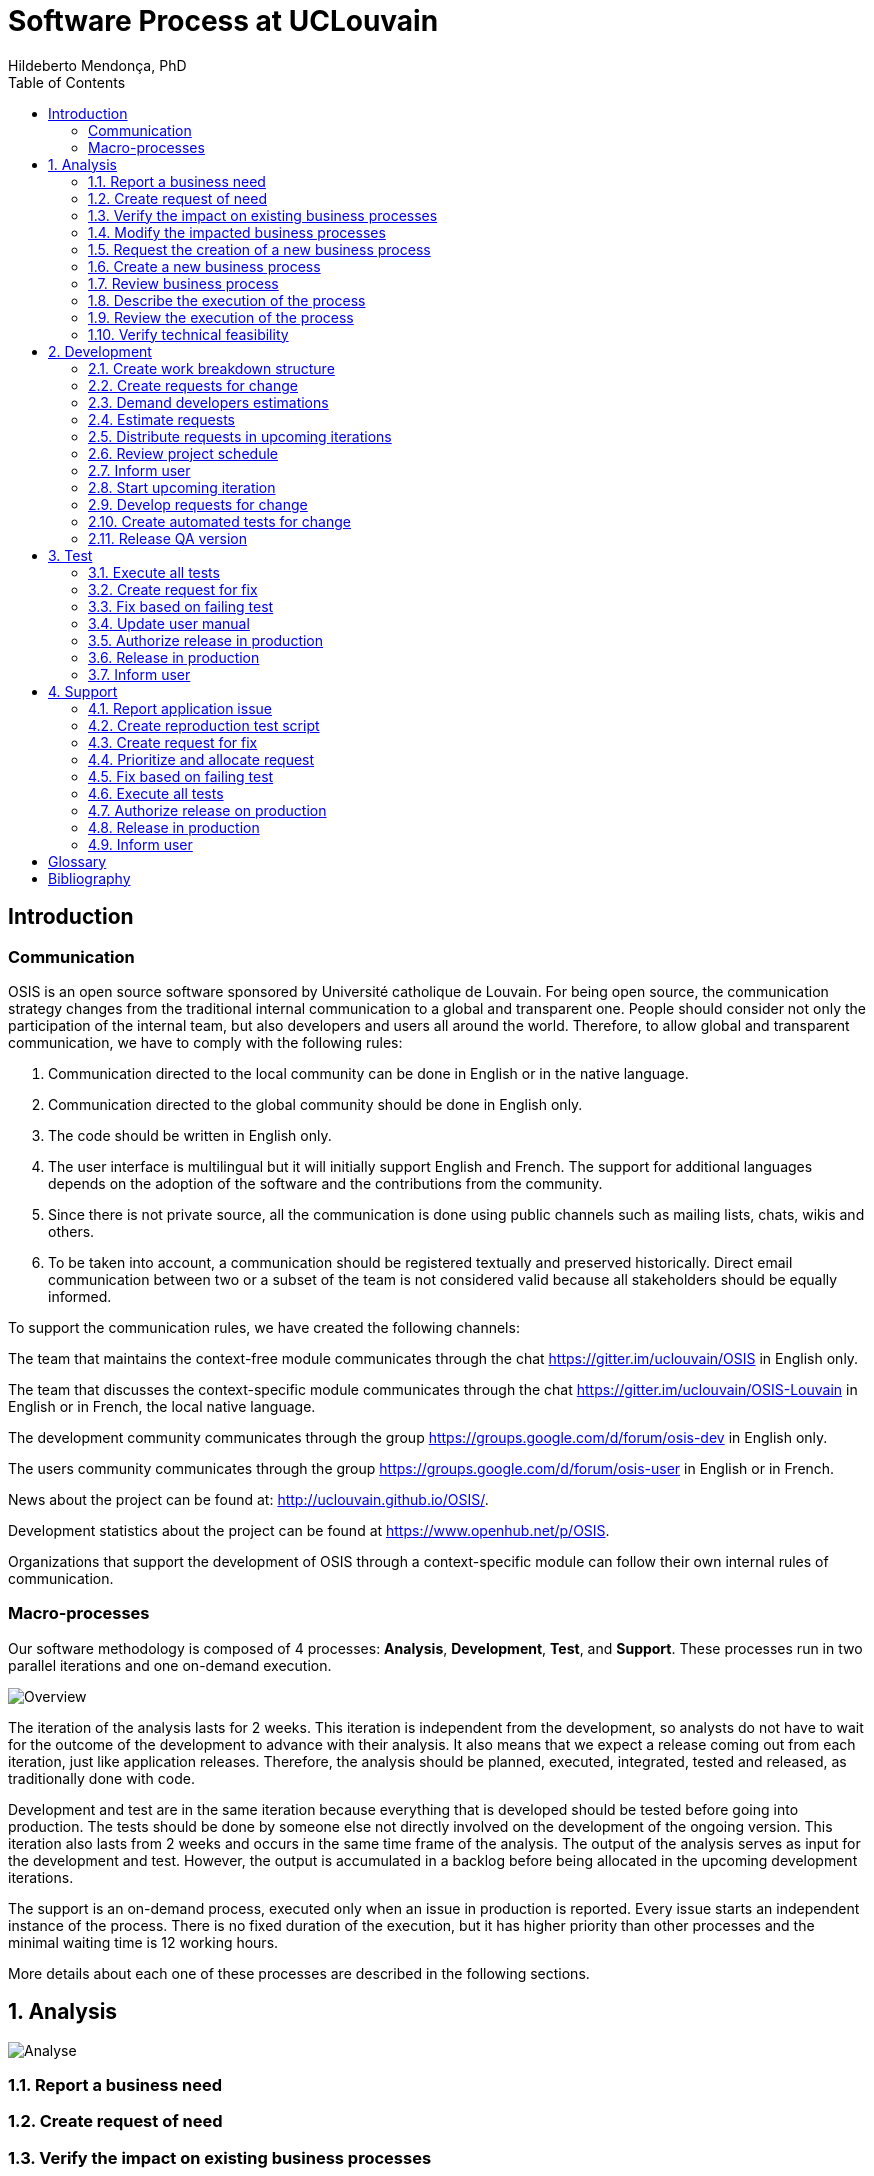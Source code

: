 = Software Process at UCLouvain
Hildeberto Mendonça, PhD
:toc: right

:sectnums!:

== Introduction

=== Communication

OSIS is an open source software sponsored by Université catholique de Louvain. For being open source, the communication strategy changes from the traditional internal communication to a global and transparent one. People should consider not only the participation of the internal team, but also developers and users all around the world. Therefore, to allow global and transparent communication, we have to comply with the following rules:

 1. Communication directed to the local community can be done in English or in the native language.
 2. Communication directed to the global community should be done in English only.
 3. The code should be written in English only.
 4. The user interface is multilingual but it will initially support English and French. The support for additional languages depends on the adoption of the software and the contributions from the community.
 5. Since there is not private source, all the communication is done using public channels such as mailing lists, chats, wikis and others.
 6. To be taken into account, a communication should be registered textually and preserved historically. Direct email communication between two or a subset of the team is not considered valid because all stakeholders should be equally informed.

To support the communication rules, we have created the following channels:

The team that maintains the context-free module communicates through the chat
https://gitter.im/uclouvain/OSIS in English only.

The team that discusses the context-specific module communicates through the chat
https://gitter.im/uclouvain/OSIS-Louvain in English or in French, the local native language.

The development community communicates through the group
https://groups.google.com/d/forum/osis-dev in English only.

The users community communicates through the group
https://groups.google.com/d/forum/osis-user in English or in French.

News about the project can be found at: http://uclouvain.github.io/OSIS/.

Development statistics about the project can be found at
https://www.openhub.net/p/OSIS.

Organizations that support the development of OSIS through a context-specific module can follow their own internal rules of communication.

=== Macro-processes

Our software methodology is composed of 4 processes: *Analysis*, *Development*, *Test*, and *Support*. These processes run in two parallel iterations and one on-demand execution.

image::images/overview.png[Overview]

The iteration of the analysis lasts for 2 weeks. This iteration is independent from the development, so analysts do not have to wait for the outcome of the development to advance with their analysis. It also means that we expect a release coming out from each iteration, just like application releases. Therefore, the analysis should be planned, executed, integrated, tested and released, as traditionally done with code.

Development and test are in the same iteration because everything that is developed should be tested before going into production. The tests should be done by someone else not directly involved on the development of the ongoing version. This iteration also lasts from 2 weeks and occurs in the same time frame of the analysis. The output of the analysis serves as input for the development and test. However, the output is accumulated in a backlog before being allocated in the upcoming development iterations.

The support is an on-demand process, executed only when an issue in production is reported. Every issue starts an independent instance of the process. There is no fixed duration of the execution, but it has higher priority than other processes and the minimal waiting time is 12 working hours.

More details about each one of these processes are described in the following sections.

:sectnums:

== Analysis

image::images/analysis.png[Analyse]

=== Report a business need
=== Create request of need
=== Verify the impact on existing business processes
=== Modify the impacted business processes
=== Request the creation of a new business process
=== Create a new business process
=== Review business process
=== Describe the execution of the process

During this activity, analysts are actually writing the user manual.

For the purpose of traceability, every new section or modification in an existing section should have a dedicated branch.

=== Review the execution of the process
=== Verify technical feasibility

== Development

image::images/development.png[Development]

=== Create work breakdown structure
=== Create requests for change
=== Demand developers estimations
=== Estimate requests

These are the types of effort:

- *Unknown*: the team does not have the necessary knowledge to address the issue. Therefore, an investigation should be carried out and no extimation can be done.
- *Complex*: the team has the necessary knowledge to address the issue but cannot estimate when the work will be finished.
- *Heavy*: the team has the necessary knowledge to address the issue and estimate the work but the issue cannot be solved in less than 5 working days.
- *Regular*: the team has the neccessary knowledge to address the issue and estimate the work but the issue cannot be solved in less than 2 days.
- *Easy*: the team has the necessary knowledge to address the issue, estimate the work and finish it in less than 2 days.
- *Flash*: the issue can be solved in a couple of hours.

=== Distribute requests in upcoming iterations
=== Review project schedule
=== Inform user
=== Start upcoming iteration
=== Develop requests for change

The last person allocated in a ticket is the only one authorized to close that ticket.

=== Create automated tests for change
=== Release QA version

== Test

image::images/test.png[Test]

=== Execute all tests
=== Create request for fix
=== Fix based on failing test
=== Update user manual
=== Authorize release in production
=== Release in production
=== Inform user

== Support

image::images/support.png[Support]

=== Report application issue
=== Create reproduction test script
=== Create request for fix
=== Prioritize and allocate request
=== Fix based on failing test
=== Execute all tests
=== Authorize release on production
=== Release in production
=== Inform user

:sectnums!:

[glossary]
== Glossary

Atom:: A very simple text editor to be used on the writing of the user manual and on the development of the applications.

Context-free module:: A module that unifies the domain of higher education but doesn't consider the context where it is applied.

Context-specific module:: A module that inherits the domain from the context-free module and implement context's needs based on the local culture, law enforcements, integration with local systems and so on.

Git:: A distributed version control system.
GitHub::
Odoo::
Planner::
Python::
Runbot::
Selenium::
Visual Paradigm::

[bibliography]
== Bibliography

- [[[evans2004]]] EVANS, Eric. Domain-Driven Design: Tackling Complexity in the Heart of Software. Addison Wesley: Boston, 2004.
  2008.

Copyright (c) 2015 Université catholique de Louvain. All Rights Reserved.
